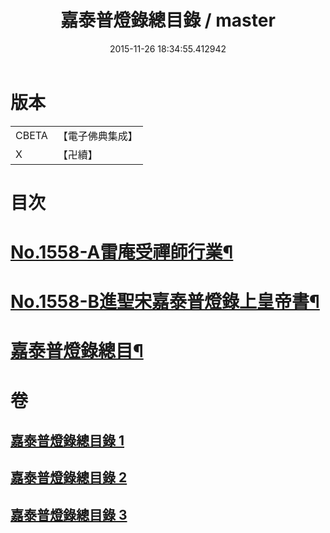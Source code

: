 #+TITLE: 嘉泰普燈錄總目錄 / master
#+DATE: 2015-11-26 18:34:55.412942
* 版本
 |     CBETA|【電子佛典集成】|
 |         X|【卍續】    |

* 目次
* [[file:KR6q0009_001.txt::001-0269a1][No.1558-A雷庵受禪師行業¶]]
* [[file:KR6q0009_001.txt::0269b16][No.1558-B進聖宋嘉泰普燈錄上皇帝書¶]]
* [[file:KR6q0009_001.txt::0270c3][嘉泰普燈錄總目¶]]
* 卷
** [[file:KR6q0009_001.txt][嘉泰普燈錄總目錄 1]]
** [[file:KR6q0009_002.txt][嘉泰普燈錄總目錄 2]]
** [[file:KR6q0009_003.txt][嘉泰普燈錄總目錄 3]]
